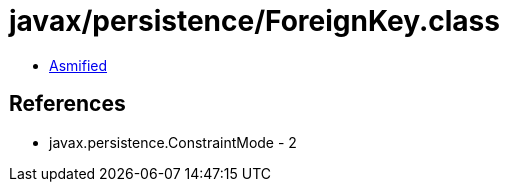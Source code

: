= javax/persistence/ForeignKey.class

 - link:ForeignKey-asmified.java[Asmified]

== References

 - javax.persistence.ConstraintMode - 2
